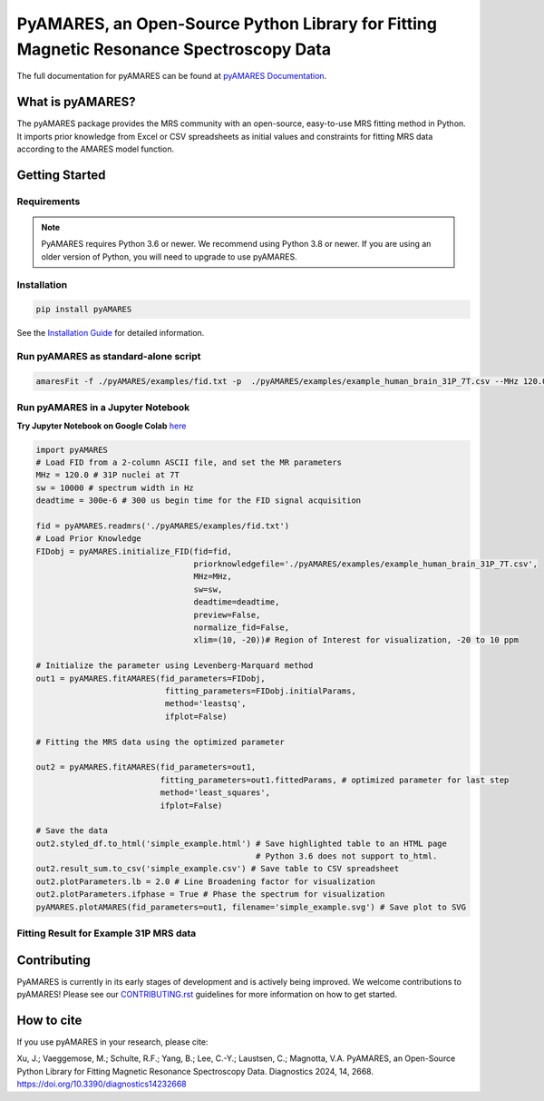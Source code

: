 **PyAMARES**, an Open-Source Python Library for Fitting Magnetic Resonance Spectroscopy Data
********************************************************************************************

.. image:: https://raw.githubusercontent.com/HawkMRS/pyAMARES/main/pyAMARES_logo.svg
   :width: 400

The full documentation for pyAMARES can be found at `pyAMARES Documentation <https://pyamares.readthedocs.io/en/latest/index.html>`_.

What is pyAMARES?
=================

The pyAMARES package provides the MRS community with an open-source, easy-to-use MRS fitting method in Python. 
It imports prior knowledge from Excel or CSV spreadsheets as initial values and constraints for fitting MRS data 
according to the AMARES model function.



Getting Started
===============

Requirements
------------

.. image:: https://img.shields.io/badge/Python->%3D3.6%2C%203.8+-blue.svg
   :target: https://python.org
   :alt: Python Version

.. note::
   PyAMARES requires Python 3.6 or newer. We recommend using Python 3.8 or newer. If you are using an older version of Python, you will need to upgrade to use pyAMARES.

Installation
------------

.. code-block:: bash

   pip install pyAMARES

See the `Installation Guide <https://pyamares.readthedocs.io/en/latest/install.html>`_ for detailed information.

Run pyAMARES as standard-alone script
-------------------------------------


.. code-block:: bash

   amaresFit -f ./pyAMARES/examples/fid.txt -p  ./pyAMARES/examples/example_human_brain_31P_7T.csv --MHz 120.0 --sw 10000 --deadtime 300e-6 --ifplot --xlim 10 -20 -o simple_example 

Run pyAMARES in a Jupyter Notebook
----------------------------------
**Try Jupyter Notebook on Google Colab** `here <https://colab.research.google.com/drive/184_7MJ6O1BgGYyqNvnXXqtri4_0N4ySw?usp=sharing>`_

.. code-block:: python

   import pyAMARES
   # Load FID from a 2-column ASCII file, and set the MR parameters
   MHz = 120.0 # 31P nuclei at 7T
   sw = 10000 # spectrum width in Hz
   deadtime = 300e-6 # 300 us begin time for the FID signal acquisition

   fid = pyAMARES.readmrs('./pyAMARES/examples/fid.txt')
   # Load Prior Knowledge
   FIDobj = pyAMARES.initialize_FID(fid=fid, 
                                    priorknowledgefile='./pyAMARES/examples/example_human_brain_31P_7T.csv',
                                    MHz=MHz, 
                                    sw=sw,
                                    deadtime=deadtime, 
                                    preview=False, 
                                    normalize_fid=False,
                                    xlim=(10, -20))# Region of Interest for visualization, -20 to 10 ppm

   # Initialize the parameter using Levenberg-Marquard method
   out1 = pyAMARES.fitAMARES(fid_parameters=FIDobj,
                              fitting_parameters=FIDobj.initialParams,
                              method='leastsq',
                              ifplot=False)

   # Fitting the MRS data using the optimized parameter

   out2 = pyAMARES.fitAMARES(fid_parameters=out1,
                             fitting_parameters=out1.fittedParams, # optimized parameter for last step
                             method='least_squares',
                             ifplot=False)
   
   # Save the data
   out2.styled_df.to_html('simple_example.html') # Save highlighted table to an HTML page
                                                 # Python 3.6 does not support to_html. 
   out2.result_sum.to_csv('simple_example.csv') # Save table to CSV spreadsheet
   out2.plotParameters.lb = 2.0 # Line Broadening factor for visualization
   out2.plotParameters.ifphase = True # Phase the spectrum for visualization
   pyAMARES.plotAMARES(fid_parameters=out1, filename='simple_example.svg') # Save plot to SVG 

Fitting Result for Example 31P MRS data
------------------------------------------

.. image:: https://raw.githubusercontent.com/HawkMRS/pyAMARES/main/pyAMARES/examples/simple_example.svg
   :width: 400

.. image:: https://raw.githubusercontent.com/HawkMRS/pyAMARES/main/pyAMARES/examples/simple_example_html.jpeg
   :width: 400

Contributing
============
PyAMARES is currently in its early stages of development and is actively being improved. 
We welcome contributions to pyAMARES! Please see our `CONTRIBUTING.rst <CONTRIBUTING.rst>`_ guidelines for more information on how to get started.

How to cite
===========

If you use pyAMARES in your research, please cite:

Xu, J.; Vaeggemose, M.; Schulte, R.F.; Yang, B.; Lee, C.-Y.; Laustsen, C.; Magnotta, V.A. PyAMARES, an Open-Source Python Library for Fitting Magnetic Resonance Spectroscopy Data. Diagnostics 2024, 14, 2668. `https://doi.org/10.3390/diagnostics14232668 <https://doi.org/10.3390/diagnostics14232668>`_

